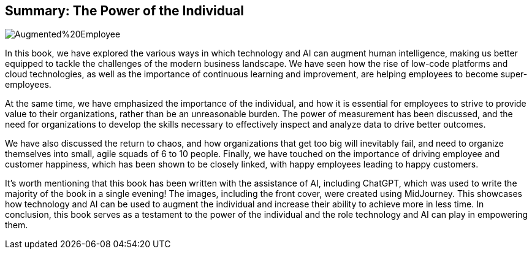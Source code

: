 == Summary: The Power of the Individual

image::AI-Images/Augmented%20Employee.png[float=center,align=center]

In this book, we have explored the various ways in which technology and AI can augment human intelligence, making us better equipped to tackle the challenges of the modern business landscape. We have seen how the rise of low-code platforms and cloud technologies, as well as the importance of continuous learning and improvement, are helping employees to become super-employees.

At the same time, we have emphasized the importance of the individual, and how it is essential for employees to strive to provide value to their organizations, rather than be an unreasonable burden. The power of measurement has been discussed, and the need for organizations to develop the skills necessary to effectively inspect and analyze data to drive better outcomes.

We have also discussed the return to chaos, and how organizations that get too big will inevitably fail, and need to organize themselves into small, agile squads of 6 to 10 people. Finally, we have touched on the importance of driving employee and customer happiness, which has been shown to be closely linked, with happy employees leading to happy customers.

It's worth mentioning that this book has been written with the assistance of AI, including ChatGPT, which was used to write the majority of the book in a single evening! The images, including the front cover, were created using MidJourney. This showcases how technology and AI can be used to augment the individual and increase their ability to achieve more in less time. In conclusion, this book serves as a testament to the power of the individual and the role technology and AI can play in empowering them.
